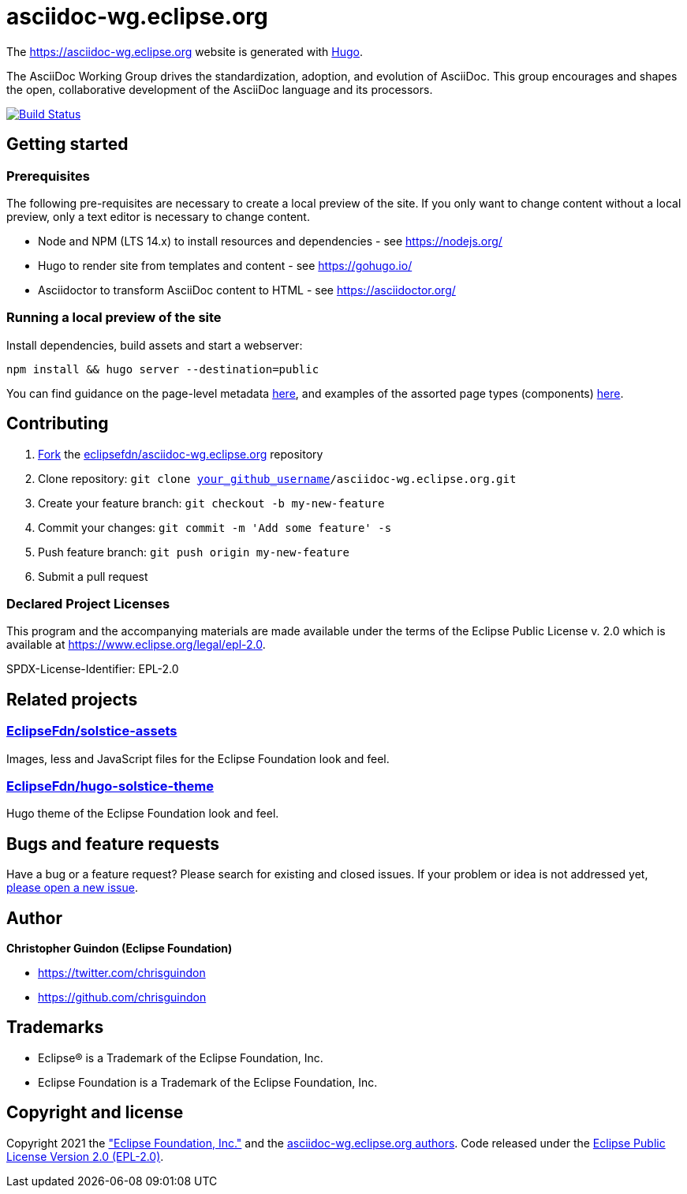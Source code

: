 = asciidoc-wg.eclipse.org

The https://asciidoc-wg.eclipse.org website is generated with https://gohugo.io/documentation/[Hugo].

The AsciiDoc Working Group drives the standardization, adoption, and evolution of AsciiDoc. This group encourages and shapes the open, collaborative development of the AsciiDoc language and its processors.

image:https://travis-ci.org/eclipsefdn/asciidoc-wg.eclipse.org.svg?branch=master[Build Status,link=https://travis-ci.org/eclipsefdn/asciidoc-wg.eclipse.org]

== Getting started

=== Prerequisites

The following pre-requisites are necessary to create a local preview of the site.
If you only want to change content without a local preview, only a text editor is necessary to change content.

* Node and NPM (LTS 14.x) to install resources and dependencies - see https://nodejs.org/
* Hugo to render site from templates and content - see https://gohugo.io/
* Asciidoctor to transform AsciiDoc content to HTML - see https://asciidoctor.org/

=== Running a local preview of the site

Install dependencies, build assets and start a webserver:

[source,bash]
----
npm install && hugo server --destination=public
----

You can find guidance on the page-level metadata https://eclipsefdn-hugo-solstice-theme.netlify.app/[here], and examples of the assorted page types (components) https://eclipsefdn-hugo-solstice-theme.netlify.app/components/[here].

== Contributing

. https://help.github.com/articles/fork-a-repo/[Fork] the https://github.com/eclipsefdn/asciidoc-wg.eclipse.org[eclipsefdn/asciidoc-wg.eclipse.org] repository
. Clone repository: `git clone https://github.com/[your_github_username]/asciidoc-wg.eclipse.org.git`
. Create your feature branch: `git checkout -b my-new-feature`
. Commit your changes: `git commit -m &#39;Add some feature&#39; -s`
. Push feature branch: `git push origin my-new-feature`
. Submit a pull request

=== Declared Project Licenses

This program and the accompanying materials are made available under the terms
of the Eclipse Public License v. 2.0 which is available at
https://www.eclipse.org/legal/epl-2.0.

SPDX-License-Identifier: EPL-2.0

== Related projects

=== https://github.com/EclipseFdn/solstice-assets[EclipseFdn/solstice-assets]

Images, less and JavaScript files for the Eclipse Foundation look and feel.

=== https://github.com/EclipseFdn/hugo-solstice-theme[EclipseFdn/hugo-solstice-theme]

Hugo theme of the Eclipse Foundation look and feel.

== Bugs and feature requests

Have a bug or a feature request? Please search for existing and closed issues. If your problem or idea is not addressed yet, https://github.com/eclipsefdn/asciidoc-wg.eclipse.org/issues/new[please open a new issue].

== Author

*Christopher Guindon (Eclipse Foundation)*

* https://twitter.com/chrisguindon
* https://github.com/chrisguindon

== Trademarks

* Eclipse® is a Trademark of the Eclipse Foundation, Inc.
* Eclipse Foundation is a Trademark of the Eclipse Foundation, Inc.

== Copyright and license

Copyright 2021 the https://www.eclipse.org["Eclipse Foundation, Inc."] and the https://github.com/eclipsefdn/asciidoc-wg.eclipse.org/graphs/contributors[asciidoc-wg.eclipse.org authors]. Code released under the https://github.com/eclipsefdn/asciidoc-wg.eclipse.org/blob/main/LICENSE[Eclipse Public License Version 2.0 (EPL-2.0)].
